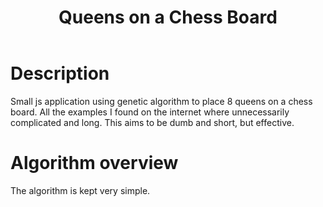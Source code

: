 #+TITLE: Queens on a Chess Board

* Description
  Small js application using genetic algorithm to place 8 queens on a chess board. All the examples I found on the internet where unnecessarily complicated and long. This aims to be dumb and short, but effective.
* Algorithm overview
  The algorithm is kept very simple.
  [[./alg.png]]
* Tasks                                                            :noexport:
** DONE create description
   CLOSED: [2017-04-26 Wed 18:16]
** DONE create algorithm overview [2/2]
   CLOSED: [2017-04-26 Wed 18:33]
*** DONE install plantuml
	CLOSED: [2017-04-26 Wed 18:31]
*** DONE create diagram
	CLOSED: [2017-04-26 Wed 18:32]
** TODO add initialise population functionality
** TODO add main loop
** TODO add parent selection
** TODO add mating algorithm
** TODO add mutation algorithm
** TODO add visual representation
*** TODO hook up fittest individual with table
*** TODO draw chart for generation fitness
** TODO add settings menu
*** TODO mutation percentage
*** TODO population settings [0/2]
	- [ ] size
	- [ ] elite group size
*** TODO max generation cap
